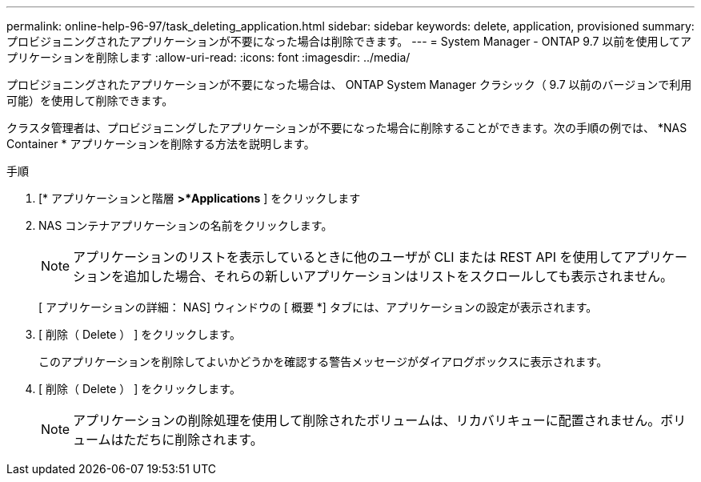 ---
permalink: online-help-96-97/task_deleting_application.html 
sidebar: sidebar 
keywords: delete, application, provisioned 
summary: プロビジョニングされたアプリケーションが不要になった場合は削除できます。 
---
= System Manager - ONTAP 9.7 以前を使用してアプリケーションを削除します
:allow-uri-read: 
:icons: font
:imagesdir: ../media/


[role="lead"]
プロビジョニングされたアプリケーションが不要になった場合は、 ONTAP System Manager クラシック（ 9.7 以前のバージョンで利用可能）を使用して削除できます。

クラスタ管理者は、プロビジョニングしたアプリケーションが不要になった場合に削除することができます。次の手順の例では、 *NAS Container * アプリケーションを削除する方法を説明します。

.手順
. [* アプリケーションと階層 *>*Applications* ] をクリックします
. NAS コンテナアプリケーションの名前をクリックします。
+
[NOTE]
====
アプリケーションのリストを表示しているときに他のユーザが CLI または REST API を使用してアプリケーションを追加した場合、それらの新しいアプリケーションはリストをスクロールしても表示されません。

====
+
[ アプリケーションの詳細： NAS] ウィンドウの [ 概要 *] タブには、アプリケーションの設定が表示されます。

. [ 削除（ Delete ） ] をクリックします。
+
このアプリケーションを削除してよいかどうかを確認する警告メッセージがダイアログボックスに表示されます。

. [ 削除（ Delete ） ] をクリックします。
+
[NOTE]
====
アプリケーションの削除処理を使用して削除されたボリュームは、リカバリキューに配置されません。ボリュームはただちに削除されます。

====

